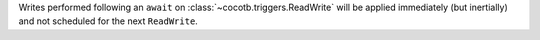 Writes performed following an ``await`` on :class:`~cocotb.triggers.ReadWrite` will be applied immediately (but inertially) and not scheduled for the next ``ReadWrite``.
